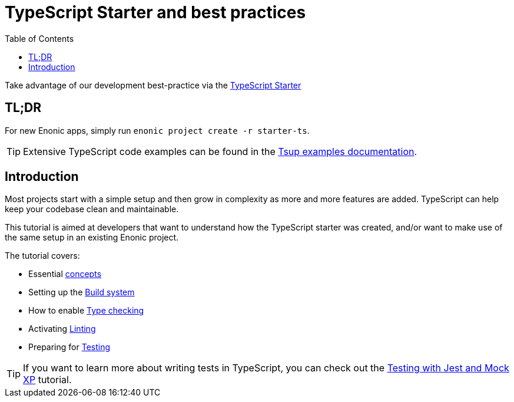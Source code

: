 = TypeScript Starter and best practices
:toc: right

Take advantage of our development best-practice via the https://market.enonic.com/vendors/enonic/ts-starter[TypeScript Starter]


== TL;DR
For new Enonic apps, simply run `enonic project create -r starter-ts`. 

TIP: Extensive TypeScript code examples can be found in the https://developer.enonic.com/docs/tsup-starter[Tsup examples documentation].

== Introduction

Most projects start with a simple setup and then grow in complexity as more and more features are added. TypeScript can help keep your codebase clean and maintainable.

This tutorial is aimed at developers that want to understand how the TypeScript starter was created, and/or want to make use of the same setup in an existing Enonic project. 

The tutorial covers:

* Essential <<concepts#, concepts>>
* Setting up the <<build#,Build system>>
* How to enable <<check#,Type checking>>
* Activating <<lint#,Linting>>
* Preparing for <<test#,Testing>>



TIP: If you want to learn more about writing tests in TypeScript, you can check out the https://developer.enonic.com/docs/testing-with-jest-and-mock-xp[Testing with Jest and Mock XP] tutorial.
